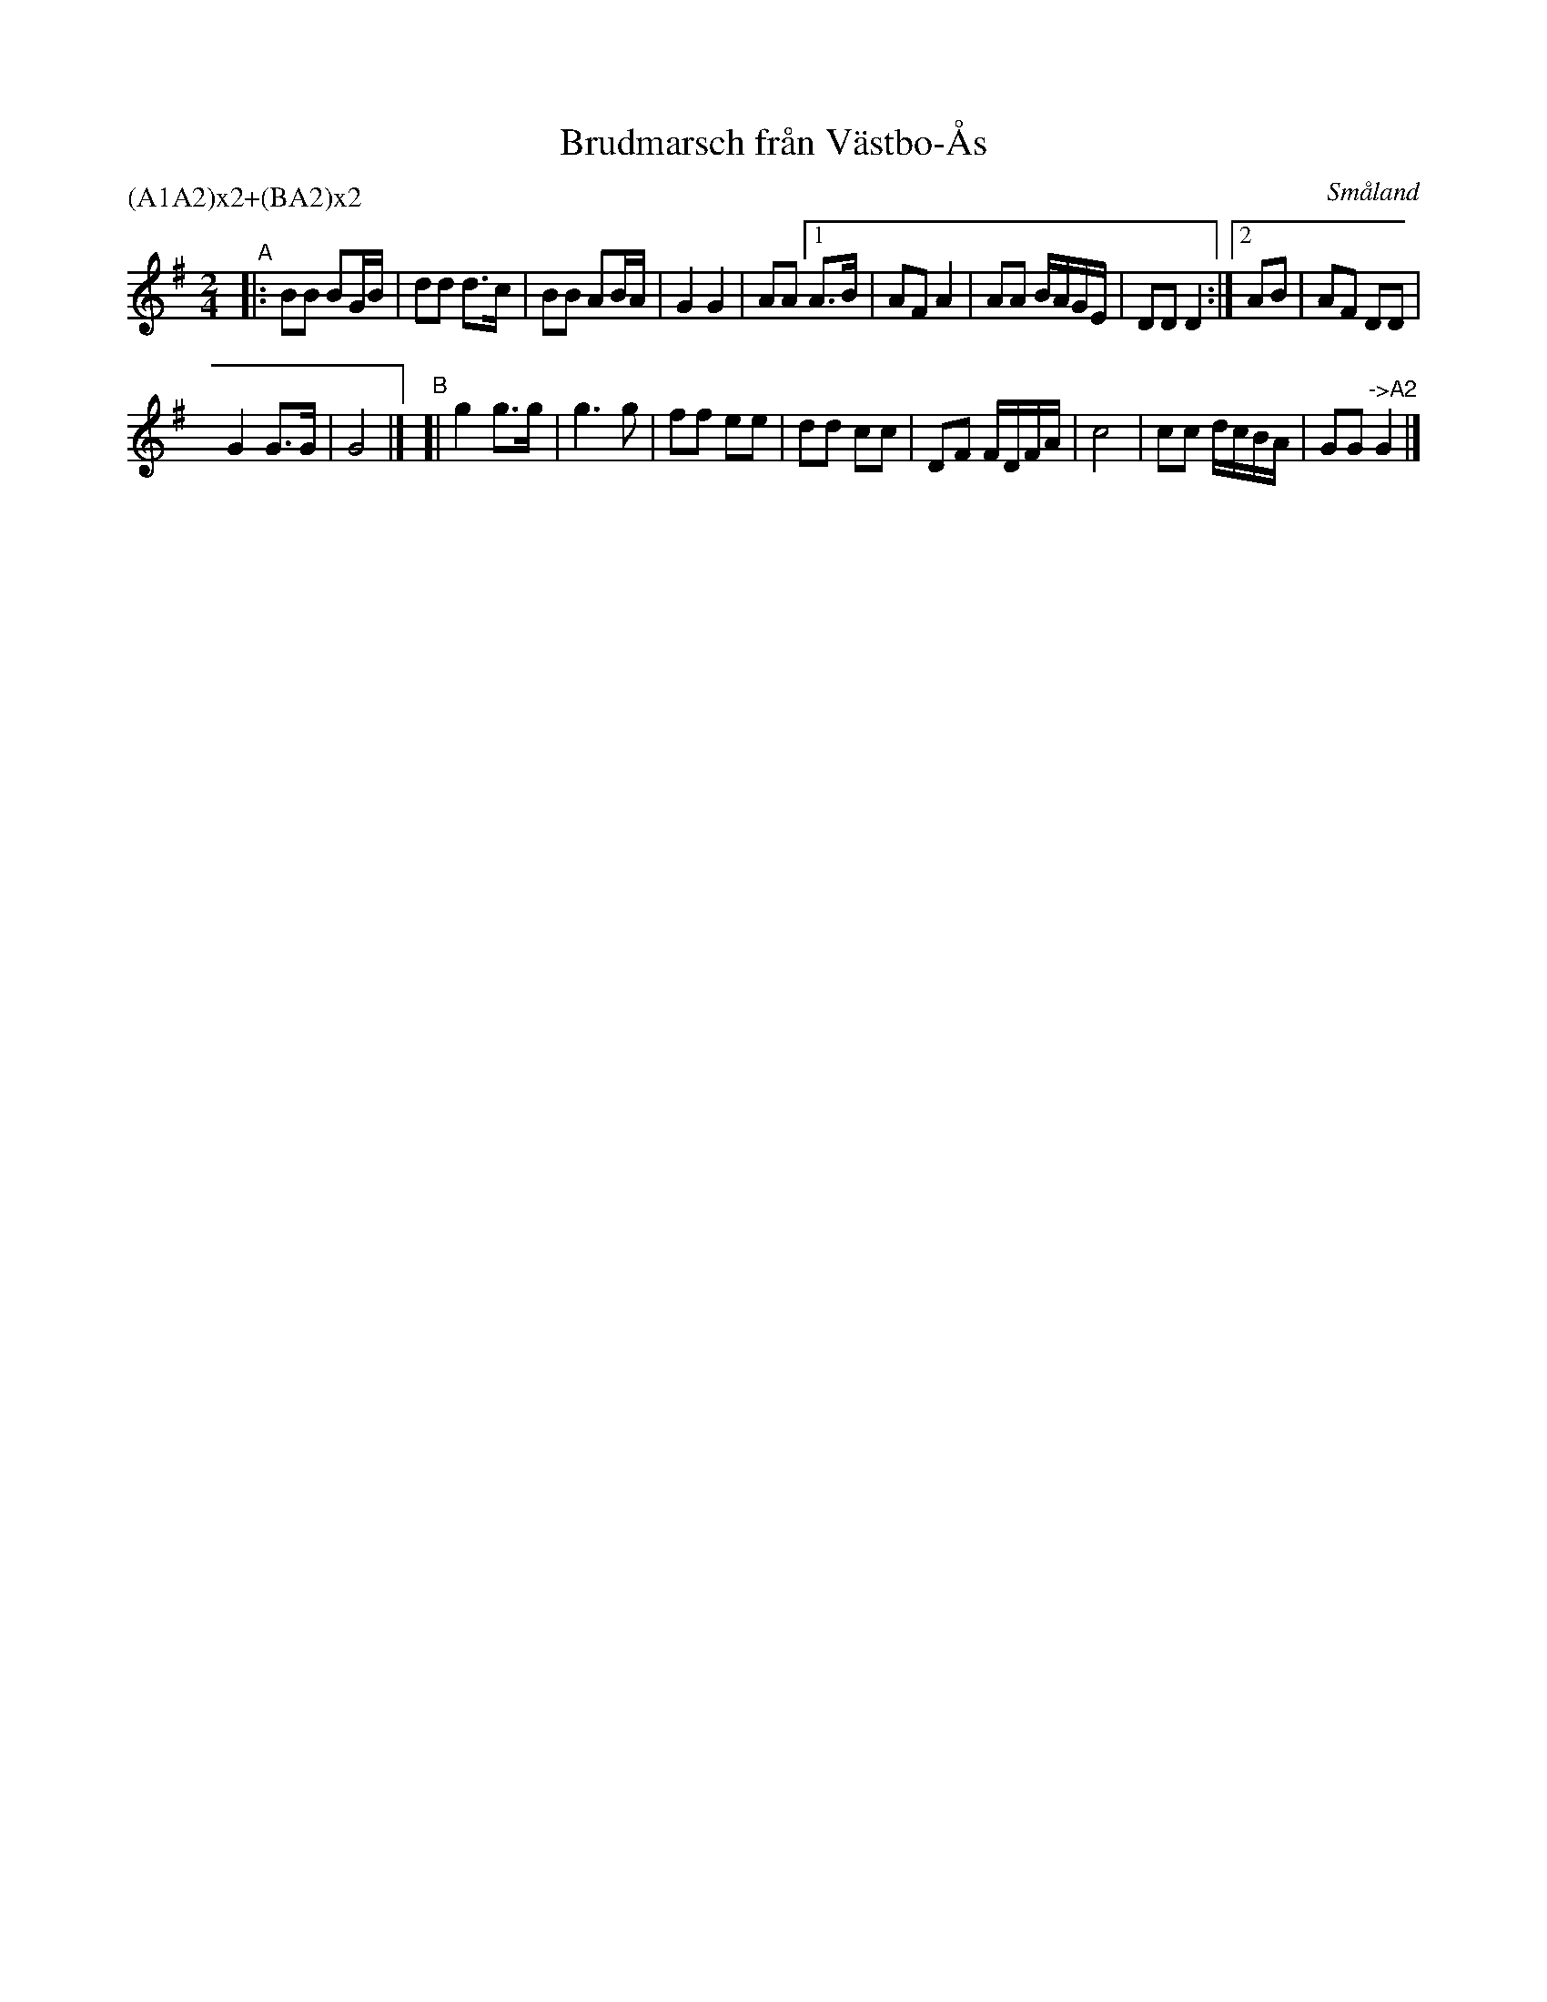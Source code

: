 X: 114
T: Brudmarsch fr\aan V\"astbo-\AAs
O: Sm\aaland
R: march
S: http://folksweden.com/files/114-Brudmarsch_fran_Vastbo_As.pdf (Tim Rued) 2021-9-2
Z: 2021 John Chambers <jc:trillian.mit.edu>
P: (A1A2)x2+(BA2)x2
M: 2/4
L: 1/16
K: G
"^A"|: B2B2 B2GB | d2d2 d3c  | B2B2 A2BA | G4 G4 | A2A2 \
[1 A3B | A2F2 A4 | A2A2 BAGE | D2D2 D4 :|\
[2 A2B2 | A2F2 D2D2 |
G4 G3G  | G8 |]\
"^B"[|\
g4 g3g  | g6 g2 | f2f2 e2e2 | d2d2 c2c2 |\
D2F2 FDFA | c8 | c2c2 dcBA | G2G2 "->A2"G4 |]
